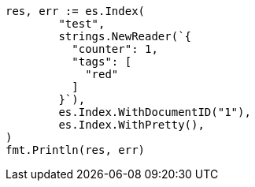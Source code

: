 // Generated from docs-update_381fced1882ca8337143e6bb180a5715_test.go
//
[source, go]
----
res, err := es.Index(
	"test",
	strings.NewReader(`{
	  "counter": 1,
	  "tags": [
	    "red"
	  ]
	}`),
	es.Index.WithDocumentID("1"),
	es.Index.WithPretty(),
)
fmt.Println(res, err)
----

